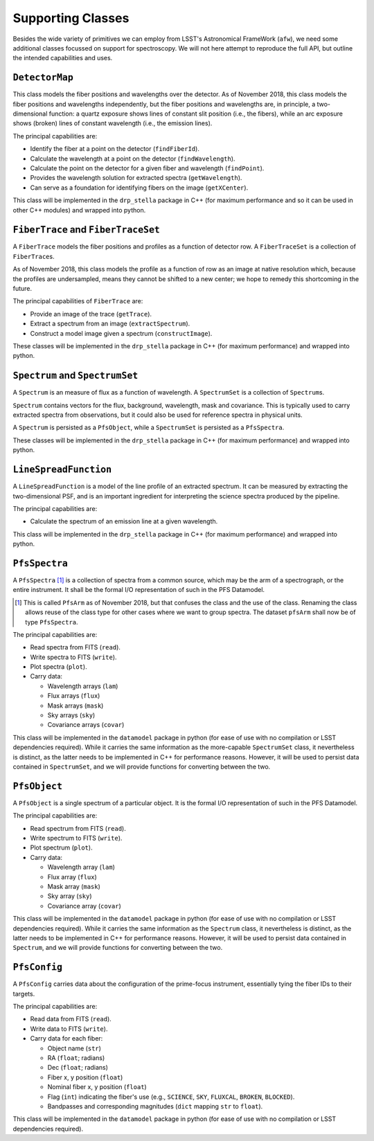 .. _supportClasses:

Supporting Classes
------------------

Besides the wide variety of primitives we can employ from LSST's Astronomical FrameWork (``afw``),
we need some additional classes focussed on support for spectroscopy.
We will not here attempt to reproduce the full API, but outline the intended capabilities and uses.

``DetectorMap``
^^^^^^^^^^^^^^^

This class models the fiber positions and wavelengths over the detector.
As of November 2018, this class models the fiber positions and wavelengths independently,
but the fiber positions and wavelengths are, in principle, a two-dimensional function:
a quartz exposure shows lines of constant slit position (i.e., the fibers),
while an arc exposure shows (broken) lines of constant wavelength (i.e., the emission lines).

The principal capabilities are:

* Identify the fiber at a point on the detector (``findFiberId``).
* Calculate the wavelength at a point on the detector (``findWavelength``).
* Calculate the point on the detector for a given fiber and wavelength (``findPoint``).
* Provides the wavelength solution for extracted spectra (``getWavelength``).
* Can serve as a foundation for identifying fibers on the image (``getXCenter``).

This class will be implemented in the ``drp_stella`` package in C++
(for maximum performance and so it can be used in other C++ modules)
and wrapped into python.


``FiberTrace`` and ``FiberTraceSet``
^^^^^^^^^^^^^^^^^^^^^^^^^^^^^^^^^^^^

A ``FiberTrace`` models the fiber positions and profiles as a function of detector row.
A ``FiberTraceSet`` is a collection of ``FiberTrace``\ s.

As of November 2018, this class models the profile as a function of row as an image at native resolution
which, because the profiles are undersampled, means they cannot be shifted to a new center;
we hope to remedy this shortcoming in the future.

The principal capabilities of ``FiberTrace`` are:

* Provide an image of the trace (``getTrace``).
* Extract a spectrum from an image (``extractSpectrum``).
* Construct a model image given a spectrum (``constructImage``).

These classes will be implemented in the ``drp_stella`` package in C++
(for maximum performance)
and wrapped into python.


``Spectrum`` and ``SpectrumSet``
^^^^^^^^^^^^^^^^^^^^^^^^^^^^^^^^

A ``Spectrum`` is an measure of flux as a function of wavelength.
A ``SpectrumSet`` is a collection of ``Spectrum``\ s.

``Spectrum`` contains vectors for the flux, background, wavelength, mask and covariance.
This is typically used to carry extracted spectra from observations,
but it could also be used for reference spectra in physical units.

A ``Spectrum`` is persisted as a ``PfsObject``,
while a ``SpectrumSet`` is persisted as a ``PfsSpectra``.

These classes will be implemented in the ``drp_stella`` package in C++
(for maximum performance)
and wrapped into python.


``LineSpreadFunction``
^^^^^^^^^^^^^^^^^^^^^^

A ``LineSpreadFunction`` is a model of the line profile of an extracted spectrum.
It can be measured by extracting the two-dimensional PSF, and
is an important ingredient for interpreting the science spectra produced by the pipeline.

The principal capabilities are:

* Calculate the spectrum of an emission line at a given wavelength.

This class will be implemented in the ``drp_stella`` package in C++
(for maximum performance)
and wrapped into python.


``PfsSpectra``
^^^^^^^^^^^^^^

A ``PfsSpectra`` [#]_ is a collection of spectra from a common source,
which may be the arm of a spectrograph, or the entire instrument.
It shall be the formal I/O representation of such in the PFS Datamodel.

.. [#] This is called ``PfsArm`` as of November 2018,
   but that confuses the class and the use of the class.
   Renaming the class allows reuse of the class type for other cases where we want to group spectra.
   The dataset ``pfsArm`` shall now be of type ``PfsSpectra``.

The principal capabilities are:

* Read spectra from FITS (``read``).
* Write spectra to FITS (``write``).
* Plot spectra (``plot``).
* Carry data:

  + Wavelength arrays (``lam``)
  + Flux arrays (``flux``)
  + Mask arrays (``mask``)
  + Sky arrays (``sky``)
  + Covariance arrays (``covar``)

This class will be implemented in the ``datamodel`` package in python
(for ease of use with no compilation or LSST dependencies required).
While it carries the same information as the more-capable ``SpectrumSet`` class,
it nevertheless is distinct, as the latter needs to be implemented in C++ for performance reasons.
However, it will be used to persist data contained in ``SpectrumSet``,
and we will provide functions for converting between the two.


``PfsObject``
^^^^^^^^^^^^^

A ``PfsObject`` is a single spectrum of a particular object.
It is the formal I/O representation of such in the PFS Datamodel.

The principal capabilities are:

* Read spectrum from FITS (``read``).
* Write spectrum to FITS (``write``).
* Plot spectrum (``plot``).
* Carry data:

  + Wavelength array (``lam``)
  + Flux array (``flux``)
  + Mask array (``mask``)
  + Sky array (``sky``)
  + Covariance array (``covar``)


This class will be implemented in the ``datamodel`` package in python
(for ease of use with no compilation or LSST dependencies required).
While it carries the same information as the ``Spectrum`` class,
it nevertheless is distinct, as the latter needs to be implemented in C++ for performance reasons.
However, it will be used to persist data contained in ``Spectrum``,
and we will provide functions for converting between the two.


``PfsConfig``
^^^^^^^^^^^^^

A ``PfsConfig`` carries data about the configuration of the prime-focus instrument,
essentially tying the fiber IDs to their targets.

The principal capabilities are:

* Read data from FITS (``read``).
* Write data to FITS (``write``).
* Carry data for each fiber:

  + Object name (``str``)
  + RA (``float``; radians)
  + Dec (``float``; radians)
  + Fiber x, y position (``float``)
  + Nominal fiber x, y position (``float``)
  + Flag (``int``) indicating the fiber's use
    (e.g., ``SCIENCE``, ``SKY``, ``FLUXCAL``, ``BROKEN``, ``BLOCKED``).
  + Bandpasses and corresponding magnitudes (``dict`` mapping ``str`` to ``float``).

This class will be implemented in the ``datamodel`` package in python
(for ease of use with no compilation or LSST dependencies required).
